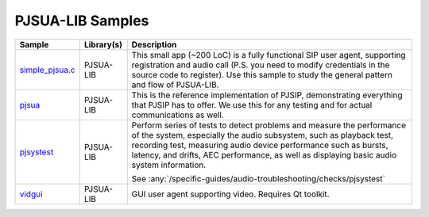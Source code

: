 PJSUA-LIB Samples
------------------
.. list-table::
   :header-rows: 1

   * - Sample
     - Library(s)
     - Description
   * - `simple_pjsua.c <https://github.com/pjsip/pjproject/blob/master/pjsip-apps/src/samples/simple_pjsua.c>`_
     - PJSUA-LIB
     - This small app (~200 LoC) is a fully functional SIP user agent, supporting 
       registration and audio call (P.S. you need to modify credentials in the source code to
       register). Use this sample to study the general pattern and flow of PJSUA-LIB.
   * - `pjsua <https://github.com/pjsip/pjproject/tree/master/pjsip-apps/src/pjsua/>`_
     - PJSUA-LIB
     - This is the reference implementation of PJSIP, demonstrating everything that PJSIP
       has to offer. We use this for any testing and for actual communications as well.
   * - `pjsystest <https://github.com/pjsip/pjproject/tree/master/pjsip-apps/src/pjsystest/>`_
     - PJSUA-LIB
     - Perform series of tests to detect problems and measure the performance of the system,
       especially the audio subsystem, such as playback test, recording test, measuring audio 
       device performance such as bursts, latency, and drifts, AEC performance, as well as
       displaying basic audio system information.

       See :any:`/specific-guides/audio-troubleshooting/checks/pjsystest`
   * - `vidgui <https://github.com/pjsip/pjproject/tree/master/pjsip-apps/src/vidgui/>`_
     - PJSUA-LIB
     - GUI user agent supporting video. Requires Qt toolkit.




